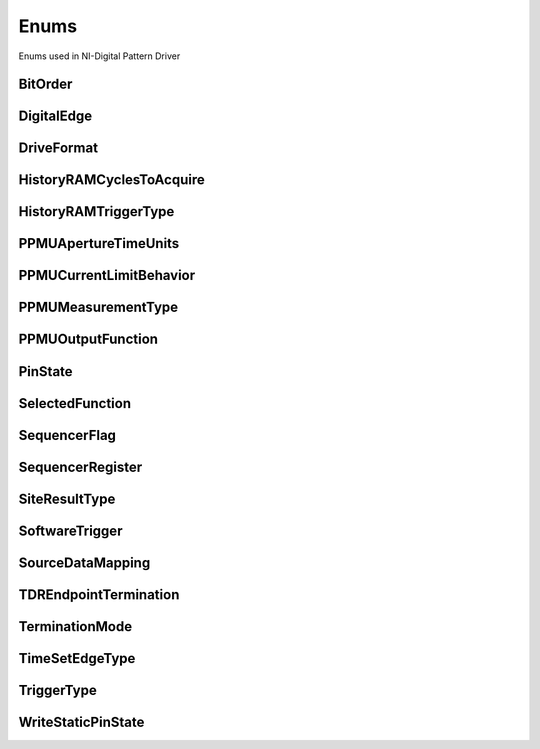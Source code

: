 Enums
=====

Enums used in NI-Digital Pattern Driver

.. py:currentmodule:: nidigital


BitOrder
--------

.. py:class:: BitOrder

    .. py:attribute:: BitOrder.MSB



    .. py:attribute:: BitOrder.LSB



DigitalEdge
-----------

.. py:class:: DigitalEdge

    .. py:attribute:: DigitalEdge.RISING



    .. py:attribute:: DigitalEdge.FALLING



DriveFormat
-----------

.. py:class:: DriveFormat

    .. py:attribute:: DriveFormat.NR



    .. py:attribute:: DriveFormat.RL



    .. py:attribute:: DriveFormat.RH



    .. py:attribute:: DriveFormat.SBC



HistoryRAMCyclesToAcquire
-------------------------

.. py:class:: HistoryRAMCyclesToAcquire

    .. py:attribute:: HistoryRAMCyclesToAcquire.FAILED



    .. py:attribute:: HistoryRAMCyclesToAcquire.ALL



HistoryRAMTriggerType
---------------------

.. py:class:: HistoryRAMTriggerType

    .. py:attribute:: HistoryRAMTriggerType.FIRST_FAILURE



    .. py:attribute:: HistoryRAMTriggerType.CYCLE_NUMBER



    .. py:attribute:: HistoryRAMTriggerType.PATTERN_LABEL



PPMUApertureTimeUnits
---------------------

.. py:class:: PPMUApertureTimeUnits

    .. py:attribute:: PPMUApertureTimeUnits.SECONDS



PPMUCurrentLimitBehavior
------------------------

.. py:class:: PPMUCurrentLimitBehavior

    .. py:attribute:: PPMUCurrentLimitBehavior.REGULATE



PPMUMeasurementType
-------------------

.. py:class:: PPMUMeasurementType

    .. py:attribute:: PPMUMeasurementType.CURRENT



    .. py:attribute:: PPMUMeasurementType.VOLTAGE



PPMUOutputFunction
------------------

.. py:class:: PPMUOutputFunction

    .. py:attribute:: PPMUOutputFunction.VOLTAGE



    .. py:attribute:: PPMUOutputFunction.CURRENT



PinState
--------

.. py:class:: PinState

    .. py:attribute:: PinState.ZERO



    .. py:attribute:: PinState.ONE



    .. py:attribute:: PinState.L



    .. py:attribute:: PinState.H



    .. py:attribute:: PinState.X



    .. py:attribute:: PinState.M



    .. py:attribute:: PinState.V



    .. py:attribute:: PinState.D



    .. py:attribute:: PinState.E



    .. py:attribute:: PinState.NOT_A_PIN_STATE



    .. py:attribute:: PinState.PIN_STATE_NOT_ACQUIRED



SelectedFunction
----------------

.. py:class:: SelectedFunction

    .. py:attribute:: SelectedFunction.DIGITAL



    .. py:attribute:: SelectedFunction.PPMU



    .. py:attribute:: SelectedFunction.OFF



    .. py:attribute:: SelectedFunction.DISCONNECT



SequencerFlag
-------------

.. py:class:: SequencerFlag

    .. py:attribute:: SequencerFlag.FLAG0



    .. py:attribute:: SequencerFlag.FLAG1



    .. py:attribute:: SequencerFlag.FLAG2



    .. py:attribute:: SequencerFlag.FLAG3



SequencerRegister
-----------------

.. py:class:: SequencerRegister

    .. py:attribute:: SequencerRegister.REGISTER0



    .. py:attribute:: SequencerRegister.REGISTER1



    .. py:attribute:: SequencerRegister.REGISTER2



    .. py:attribute:: SequencerRegister.REGISTER3



    .. py:attribute:: SequencerRegister.REGISTER4



    .. py:attribute:: SequencerRegister.REGISTER5



    .. py:attribute:: SequencerRegister.REGISTER6



    .. py:attribute:: SequencerRegister.REGISTER7



    .. py:attribute:: SequencerRegister.REGISTER8



    .. py:attribute:: SequencerRegister.REGISTER9



    .. py:attribute:: SequencerRegister.REGISTER10



    .. py:attribute:: SequencerRegister.REGISTER11



    .. py:attribute:: SequencerRegister.REGISTER12



    .. py:attribute:: SequencerRegister.REGISTER13



    .. py:attribute:: SequencerRegister.REGISTER14



    .. py:attribute:: SequencerRegister.REGISTER15



SiteResultType
--------------

.. py:class:: SiteResultType

    .. py:attribute:: SiteResultType.PASS_FAIL



    .. py:attribute:: SiteResultType.CAPTURE_WAVEFORM



SoftwareTrigger
---------------

.. py:class:: SoftwareTrigger

    .. py:attribute:: SoftwareTrigger.START



    .. py:attribute:: SoftwareTrigger.CONDITIONAL_JUMP



SourceDataMapping
-----------------

.. py:class:: SourceDataMapping

    .. py:attribute:: SourceDataMapping.BROADCAST



    .. py:attribute:: SourceDataMapping.SITE_UNIQUE



TDREndpointTermination
----------------------

.. py:class:: TDREndpointTermination

    .. py:attribute:: TDREndpointTermination.OPEN



    .. py:attribute:: TDREndpointTermination.SHORT_TO_GROUND



TerminationMode
---------------

.. py:class:: TerminationMode

    .. py:attribute:: TerminationMode.ACTIVE_LOAD



    .. py:attribute:: TerminationMode.VTERM



    .. py:attribute:: TerminationMode.HIGH_Z



TimeSetEdgeType
---------------

.. py:class:: TimeSetEdgeType

    .. py:attribute:: TimeSetEdgeType.DRIVE_ON



    .. py:attribute:: TimeSetEdgeType.DRIVE_DATA



    .. py:attribute:: TimeSetEdgeType.DRIVE_RETURN



    .. py:attribute:: TimeSetEdgeType.DRIVE_OFF



    .. py:attribute:: TimeSetEdgeType.COMPARE_STROBE



    .. py:attribute:: TimeSetEdgeType.DRIVE_DATA2



    .. py:attribute:: TimeSetEdgeType.DRIVE_RETURN2



    .. py:attribute:: TimeSetEdgeType.COMPARE_STROBE2



TriggerType
-----------

.. py:class:: TriggerType

    .. py:attribute:: TriggerType.NONE



    .. py:attribute:: TriggerType.DIGITAL_EDGE



    .. py:attribute:: TriggerType.SOFTWARE



WriteStaticPinState
-------------------

.. py:class:: WriteStaticPinState

    .. py:attribute:: WriteStaticPinState.ZERO



    .. py:attribute:: WriteStaticPinState.ONE



    .. py:attribute:: WriteStaticPinState.X





